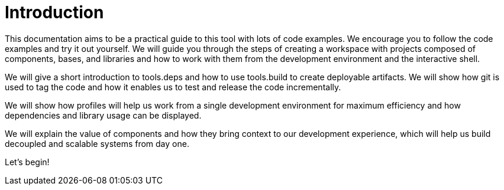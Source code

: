 = Introduction

This documentation aims to be a practical guide to this tool with lots of code examples.
We encourage you to follow the code examples and try it out yourself.
We will guide you through the steps of creating a workspace with projects composed of components, bases, and libraries
and how to work with them from the development environment and the interactive shell.

We will give a short introduction to tools.deps and how to use tools.build to create deployable artifacts.
We will show how git is used to tag the code and how it enables us to test and release the code incrementally.

We will show how profiles will help us work from a single development environment for maximum efficiency
and how dependencies and library usage can be displayed.

We will explain the value of components and how they bring context to our development experience,
which will help us build decoupled and scalable systems from day one.

Let's begin!
